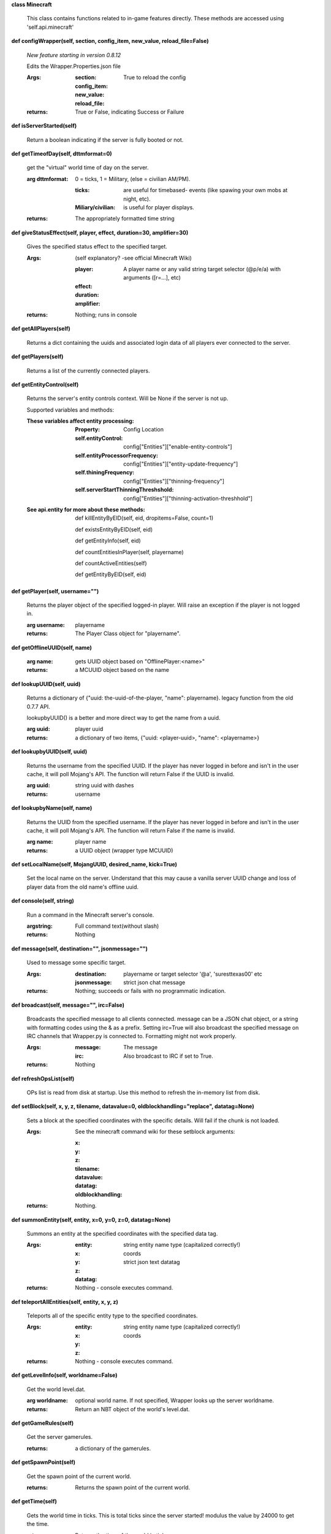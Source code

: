
**class Minecraft**

    This class contains functions related to in-game features
    directly. These methods are accessed using 'self.api.minecraft'

    

**def configWrapper(self, section, config_item, new_value, reload_file=False)**

        *New feature starting in version 0.8.12*

        Edits the Wrapper.Properties.json file

        :Args:
            :section:

            :config_item:

            :new_value:

            :reload_file: True to reload the config

        :returns: True or False, indicating Success or Failure

        

**def isServerStarted(self)**

        Return a boolean indicating if the server is
        fully booted or not.

        

**def getTimeofDay(self, dttmformat=0)**

        get the "virtual" world time of day on the server.

        :arg dttmformat: 0 = ticks, 1 = Military, (else = civilian AM/PM).

            :ticks: are useful for timebased- events (like spawing
             your own mobs at night, etc).
            :Miliary/civilian: is useful for player displays.

        :returns: The appropriately formatted time string

        

**def giveStatusEffect(self, player, effect, duration=30, amplifier=30)**

        Gives the specified status effect to the specified target.

        :Args: (self explanatory? -see official Minecraft Wiki)

            :player: A player name or any valid string target
             selector (@p/e/a) with arguments ([r=...], etc)
            :effect:
            :duration:
            :amplifier:

        :returns: Nothing; runs in console

        

**def getAllPlayers(self)**

        Returns a dict containing the uuids and associated
        login data of all players ever connected to the server.

        

**def getPlayers(self)**

        Returns a list of the currently connected players.

        

**def getEntityControl(self)**

        Returns the server's entity controls context.  Will be None if
        the server is not up.

        Supported variables and methods:

        :These variables affect entity processing:
            :Property: Config Location

            :self.entityControl:
             config["Entities"]["enable-entity-controls"]

            :self.entityProcessorFrequency:
             config["Entities"]["entity-update-frequency"]

            :self.thiningFrequency:
             config["Entities"]["thinning-frequency"]

            :self.serverStartThinningThreshshold:
             config["Entities"]["thinning-activation-threshhold"]

        :See api.entity for more about these methods:

                def killEntityByEID(self, eid, dropitems=False, count=1)

                def existsEntityByEID(self, eid)

                def getEntityInfo(self, eid)

                def countEntitiesInPlayer(self, playername)

                def countActiveEntities(self)

                def getEntityByEID(self, eid)


        

**def getPlayer(self, username="")**

        Returns the player object of the specified logged-in player.
        Will raise an exception if the player is not logged in.

        :arg username: playername

        :returns: The Player Class object for "playername".

        

**def getOfflineUUID(self, name)**


        :arg name: gets UUID object based on "OfflinePlayer:<name>"

        :returns: a MCUUID object based on the name

        

**def lookupUUID(self, uuid)**

        Returns a dictionary of {"uuid: the-uuid-of-the-player,
        "name": playername}. legacy function from the old 0.7.7 API.

        lookupbyUUID() is a better and more direct way to get the
        name from a uuid.

        :arg uuid:  player uuid

        :returns: a dictionary of two items, {"uuid: <player-uuid>,
         "name": <playername>}

        

**def lookupbyUUID(self, uuid)**

        Returns the username from the specified UUID.
        If the player has never logged in before and isn't in the user
        cache, it will poll Mojang's API.  The function will return
        False if the UUID is invalid.

        :arg uuid: string uuid with dashes

        :returns: username

        

**def lookupbyName(self, name)**

        Returns the UUID from the specified username.
        If the player has never logged in before and isn't in the
        user cache, it will poll Mojang's API.  The function will
        return False if the name is invalid.

        :arg name:  player name

        :returns: a UUID object (wrapper type MCUUID)

        

**def setLocalName(self, MojangUUID, desired_name, kick=True)**

        Set the local name on the server.  Understand that this
        may cause a vanilla server UUID change and loss of player
        data from the old name's offline uuid.

        

**def console(self, string)**

        Run a command in the Minecraft server's console.

        :argstring: Full command text(without slash)

        :returns: Nothing

        

**def message(self, destination="", jsonmessage="")**

        Used to message some specific target.

        :Args:
            :destination: playername or target
             selector '@a', 'suresttexas00' etc
            :jsonmessage: strict json chat message

        :returns: Nothing; succeeds or fails with no programmatic indication.

        

**def broadcast(self, message="", irc=False)**

        Broadcasts the specified message to all clients connected.
        message can be a JSON chat object, or a string with formatting
        codes using the & as a prefix. Setting irc=True will also
        broadcast the specified message on IRC channels that Wrapper.py
        is connected to. Formatting might not work properly.

        :Args:
            :message:  The message
            :irc: Also broadcast to IRC if set to True.

        :returns:  Nothing

        

**def refreshOpsList(self)**

        OPs list is read from disk at startup.  Use this method
        to refresh the in-memory list from disk.

        

**def setBlock(self, x, y, z, tilename, datavalue=0, oldblockhandling="replace", datatag=None)**

        Sets a block at the specified coordinates with the specific
        details. Will fail if the chunk is not loaded.

        :Args:  See the minecraft command wiki for these setblock arguments:

                :x:
                :y:
                :z:
                :tilename:
                :datavalue:
                :datatag:
                :oldblockhandling:

        :returns: Nothing.

        

**def summonEntity(self, entity, x=0, y=0, z=0, datatag=None)**

        Summons an entity at the specified coordinates with the
        specified data tag.

        :Args:

                :entity: string entity name type (capitalized correctly!)
                :x: coords
                :y:
                :z:
                :datatag: strict json text datatag


        :returns: Nothing - console executes command.

        

**def teleportAllEntities(self, entity, x, y, z)**

        Teleports all of the specific entity type to the specified coordinates.

        :Args:
                :entity: string entity name type (capitalized correctly!)
                :x: coords
                :y:
                :z:

        :returns: Nothing - console executes command.

        

**def getLevelInfo(self, worldname=False)**

        Get the world level.dat.

        :arg worldname:
            optional world name.  If not
            specified, Wrapper looks up the server worldname.

        :returns: Return an NBT object of the world's level.dat.

        

**def getGameRules(self)**

        Get the server gamerules.

        :returns: a dictionary of the gamerules.

        

**def getSpawnPoint(self)**

        Get the spawn point of the current world.

        :returns: Returns the spawn point of the current world.

        

**def getTime(self)**

        Gets the world time in ticks.  This is total ticks since
        the server started! modulus the value by 24000 to get the time.

        :returns: Returns the time of the world in ticks.

        

**def getServer(self)**

        Returns the server context.  Use at own risk - items
        in server are generally private or subject to change (you are
        working with an undefined API!)... what works in this wrapper
        version may not work in the next.

        :returns: The server context that this wrapper is running.

        

**def getServerPath(self)**

        Gets the server's path.

        

**def getWorld(self)**

        Get the world context

        :returns: Returns the world context of 'api.world, class World'
         for the running server instance

        

**def getWorldName(self)**

        Returns the world's name.

        

**def getUuidCache(self)**

        Gets the wrapper uuid cache.  This is as far as the API goes.
        The format of the cache's contents are undefined by this API.

        

**def banUUID(self, playeruuid, reason="by wrapper api.", source="minecraft.api", expires=False)**

        Ban a player using the wrapper proxy system.

        :args:

                :playeruuid: Player's uuid... specify the mojangUuid
                 for online ban and offlineUuid for offline bans.

                :reason: Optional text reason.

                :source: Source (author/op) of ban.

                :expires: Optional expiration in time.time() format.
                 Expirations only work when wrapper handles the login
                 (proxy mode).. and only for online bans.

        :returns: String describing the operation's outcome.

        

**def banName(self, playername, reason="by wrapper api.", source="minecraft.api", expires=False)**

        Ban a player using the wrapper proxy system.  Will attempt to
        poll or read cache for name. If no valid name is found, does a
        name-only ban with offline-hashed uuid

        :args:

                :playername: Player's name... specify the mojangUuid for online
                 ban and offlineUuid for offline bans.

                :reason: Optional text reason.

                :source: Source (author/op) of ban.

                :expires: Optional expiration in time.time() format.
                 Expirations only work when wrapper handles the login
                 (proxy mode).. and only for online bans.

        :returns: String describing the operation's outcome.

        

**def banIp(self, ipaddress, reason="by wrapper api.", source="minecraft.api", expires=False)**

        Ban an ip address using the wrapper proxy system. Messages
        generated by process can be directed to a particular player's
        client or to the Console (default). Ban will fail if it is not
        a valid ip4 address.

        :args:

                :ipaddress: IP address to ban
                :reason: Optional text reason
                :source: Source (author/op) of ban.
                :expires: Optional expiration in time.time() format.

        :returns: String describing the operation's outcome.

        

**def pardonName(self, playername)**

        Pardon a player.

        :arg playername:  Name to pardon.

        :returns: String describing the operation's outcome.

        

**def pardonUUID(self, playeruuid)**

        Pardon a player by UUID.

        :arg playeruuid:  UUID to pardon

        :returns: String describing the operation's outcome.

        

**def pardonIp(self, ipaddress)**

        Pardon an IP.

        :arg ipaddress: a valid IPV4 address to pardon.

        :returns:  String describing the operation's outcome.

        

**def isUUIDBanned(self, uuid)**

        Check if a uuid is banned.  Using this method also refreshes
        any expired bans and unbans them.

        :arg uuid: Check if the UUID of the user is banned

        :returns: True or False (banned or not banned)

        

**def isIpBanned(self, ipaddress)**

        Check if a ipaddress is banned.  Using this method also
        refreshes any expired bans and unbans them.

        :arg ipaddress: Check if an ipaddress is banned

        :returns: True or False (banned or not banned)

        
